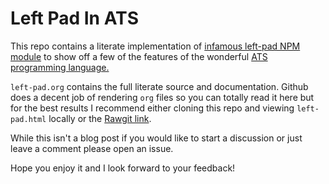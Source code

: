 * Left Pad In ATS
This repo contains a literate implementation of [[https://www.npmjs.com/package/left-pad][infamous left-pad NPM module]]
to show off a few of the features of the wonderful [[http://ats-lang.org][ATS programming language.]]

~left-pad.org~ contains the full literate source and documentation. Github does
a decent job of rendering ~org~ files so you can totally read it here but for
the best results I recommend either cloning this repo and viewing
~left-pad.html~ locally or the [[https://rawgit.com/deech/LeftPad/master/left-pad.html][Rawgit link]].

While this isn't a blog post if you would like to start a discussion or just
leave a comment please open an issue.

Hope you enjoy it and I look forward to your feedback!

